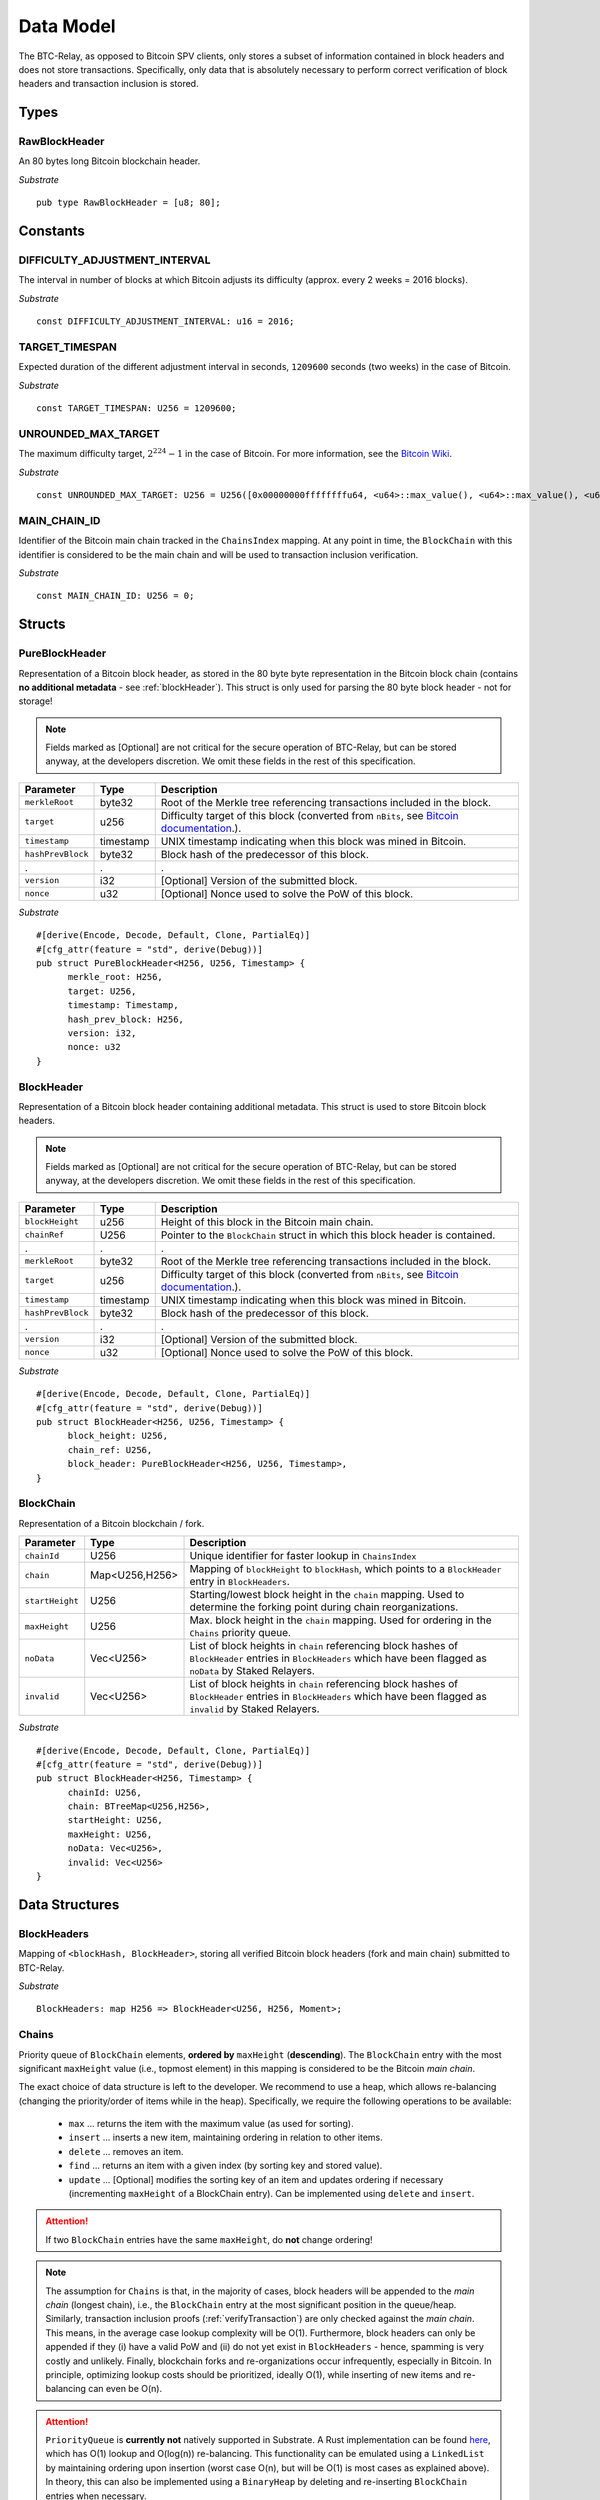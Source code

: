 .. _data-model:


Data Model
============

The BTC-Relay, as opposed to Bitcoin SPV clients, only stores a subset of information contained in block headers and does not store transactions. 
Specifically, only data that is absolutely necessary to perform correct verification of block headers and transaction inclusion is stored. 

Types
~~~~~

RawBlockHeader
..............

An 80 bytes long Bitcoin blockchain header.

*Substrate* ::

   pub type RawBlockHeader = [u8; 80];


Constants
~~~~~~~~~

DIFFICULTY_ADJUSTMENT_INTERVAL
..............................

The interval in number of blocks at which Bitcoin adjusts its difficulty (approx. every 2 weeks = 2016 blocks).

*Substrate* ::

  const DIFFICULTY_ADJUSTMENT_INTERVAL: u16 = 2016;

TARGET_TIMESPAN
...............

Expected duration of the different adjustment interval in seconds, ``1209600`` seconds (two weeks) in the case of Bitcoin.

*Substrate* ::

  const TARGET_TIMESPAN: U256 = 1209600;

UNROUNDED_MAX_TARGET
....................

The maximum difficulty target, :math:`2^{224}-1` in the case of Bitcoin. For more information, see the `Bitcoin Wiki <https://en.bitcoin.it/wiki/Target>`_.

*Substrate* ::

    const UNROUNDED_MAX_TARGET: U256 = U256([0x00000000ffffffffu64, <u64>::max_value(), <u64>::max_value(), <u64>::max_value()]);

MAIN_CHAIN_ID
.............

Identifier of the Bitcoin main chain tracked in the ``ChainsIndex`` mapping. At any point in time, the ``BlockChain`` with this identifier is considered to be the main chain and will be used to transaction inclusion verification.

*Substrate* ::

    const MAIN_CHAIN_ID: U256 = 0;

Structs
~~~~~~~
  
PureBlockHeader
..................

Representation of a Bitcoin block header, as stored in the 80 byte byte representation in the Bitcoin block chain (contains **no additional metadata** - see :ref:`blockHeader`). 
This struct is only used for parsing the 80 byte block header - not for storage! 

.. note:: Fields marked as [Optional] are not critical for the secure operation of BTC-Relay, but can be stored anyway, at the developers discretion. We omit these fields in the rest of this specification. 

.. tabularcolumns:: |l|l|L|

======================  =========  ========================================================================
Parameter               Type       Description
======================  =========  ========================================================================
``merkleRoot``          byte32     Root of the Merkle tree referencing transactions included in the block.
``target``              u256       Difficulty target of this block (converted from ``nBits``, see `Bitcoin documentation <https://bitcoin.org/en/developer-reference#target-nbits>`_.).
``timestamp``           timestamp  UNIX timestamp indicating when this block was mined in Bitcoin.
``hashPrevBlock``       byte32     Block hash of the predecessor of this block.
.                       .          .
``version``             i32        [Optional] Version of the submitted block.
``nonce``               u32        [Optional] Nonce used to solve the PoW of this block. 
======================  =========  ========================================================================

*Substrate* 

::

  #[derive(Encode, Decode, Default, Clone, PartialEq)]
  #[cfg_attr(feature = "std", derive(Debug))]
  pub struct PureBlockHeader<H256, U256, Timestamp> {
        merkle_root: H256,
        target: U256,
        timestamp: Timestamp,
        hash_prev_block: H256,
        version: i32, 
        nonce: u32
  }

.. _blockHeader: 

BlockHeader
................

Representation of a Bitcoin block header containing additional metadata. This struct is used to store Bitcoin block headers. 

.. note:: Fields marked as [Optional] are not critical for the secure operation of BTC-Relay, but can be stored anyway, at the developers discretion. We omit these fields in the rest of this specification. 

.. tabularcolumns:: |l|l|L|

======================  =========  ========================================================================
Parameter               Type       Description
======================  =========  ========================================================================
``blockHeight``         u256       Height of this block in the Bitcoin main chain.
``chainRef``            U256       Pointer to the ``BlockChain`` struct in which this block header is contained.
.                       .          .
``merkleRoot``          byte32     Root of the Merkle tree referencing transactions included in the block.
``target``              u256       Difficulty target of this block (converted from ``nBits``, see `Bitcoin documentation <https://bitcoin.org/en/developer-reference#target-nbits>`_.).
``timestamp``           timestamp  UNIX timestamp indicating when this block was mined in Bitcoin.
``hashPrevBlock``       byte32     Block hash of the predecessor of this block.
.                       .          .
``version``             i32        [Optional] Version of the submitted block.
``nonce``               u32        [Optional] Nonce used to solve the PoW of this block. 
======================  =========  ========================================================================

*Substrate* 

::

  #[derive(Encode, Decode, Default, Clone, PartialEq)]
  #[cfg_attr(feature = "std", derive(Debug))]
  pub struct BlockHeader<H256, U256, Timestamp> {
        block_height: U256,
        chain_ref: U256,
        block_header: PureBlockHeader<H256, U256, Timestamp>,
  }



BlockChain
..........

Representation of a Bitcoin blockchain / fork.

.. tabularcolumns:: |l|l|L|

======================  ==============  ========================================================================
Parameter               Type            Description
======================  ==============  ========================================================================
``chainId``             U256            Unique identifier for faster lookup in ``ChainsIndex``
``chain``               Map<U256,H256>  Mapping of ``blockHeight`` to ``blockHash``, which points to a ``BlockHeader`` entry in ``BlockHeaders``.
``startHeight``         U256            Starting/lowest block height in the ``chain`` mapping. Used to determine the forking point during chain reorganizations.
``maxHeight``           U256            Max. block height in the ``chain`` mapping. Used for ordering in the ``Chains`` priority queue.
``noData``              Vec<U256>       List of block heights in ``chain`` referencing block hashes of ``BlockHeader`` entries in ``BlockHeaders`` which have been flagged as ``noData`` by Staked Relayers.
``invalid``             Vec<U256>       List of block heights in ``chain`` referencing block hashes of ``BlockHeader`` entries in ``BlockHeaders`` which have been flagged as ``invalid`` by Staked Relayers.
======================  ==============  ========================================================================

*Substrate* 

::

  #[derive(Encode, Decode, Default, Clone, PartialEq)]
  #[cfg_attr(feature = "std", derive(Debug))]
  pub struct BlockHeader<H256, Timestamp> {
        chainId: U256,
        chain: BTreeMap<U256,H256>,
        startHeight: U256,
        maxHeight: U256,
        noData: Vec<U256>, 
        invalid: Vec<U256>
  }


Data Structures
~~~~~~~~~~~~~~~

BlockHeaders
............

Mapping of ``<blockHash, BlockHeader>``, storing all verified Bitcoin block headers (fork and main chain) submitted to BTC-Relay.

*Substrate* ::

  BlockHeaders: map H256 => BlockHeader<U256, H256, Moment>;


Chains
.........

Priority queue of ``BlockChain`` elements, **ordered by** ``maxHeight`` (**descending**).
The ``BlockChain`` entry with the most significant ``maxHeight`` value (i.e., topmost element) in this mapping is considered to be the Bitcoin *main chain*.

The exact choice of data structure is left to the developer. We recommend to use a heap, which allows re-balancing (changing the priority/order of items while in the heap). Specifically, we require the following operations to be available:

  * ``max`` ... returns the item with the maximum value (as used for sorting).
  * ``insert`` ... inserts a new item, maintaining ordering in relation to other items.
  * ``delete`` ... removes an item.
  * ``find`` ... returns an item with a given index (by sorting key and stored value).
  * ``update`` ... [Optional] modifies the sorting key of an item and updates ordering if necessary (incrementing ``maxHeight`` of a BlockChain entry). Can be implemented using ``delete`` and ``insert``.

.. attention:: If two ``BlockChain`` entries have the same ``maxHeight``, do **not** change ordering! 

.. note:: The assumption for ``Chains`` is that, in the majority of cases, block headers will be appended to the *main chain* (longest chain), i.e., the ``BlockChain`` entry at the most significant position in the queue/heap. Similarly, transaction inclusion proofs (:ref:`verifyTransaction`) are only checked against the *main chain*. This means, in the average case lookup complexity will be O(1). Furthermore, block headers can only be appended if they (i) have a valid PoW and (ii) do not yet exist in ``BlockHeaders`` - hence, spamming is very costly and unlikely. Finally, blockchain forks and re-organizations occur infrequently, especially in Bitcoin. In principle, optimizing lookup costs should be prioritized, ideally O(1), while inserting of new items and re-balancing can even be O(n). 

.. *Substrate* ::
  // ideally:
  // Chains: PriorityQueue<BlockChain, Ord>;
  // alternative:
  Chains: BinaryHeap<BlockChain, Ord>;
  impl Ord for BlockChain {
    fn cmp(&self, other: &BlockChain) -> Ordering {
    other.maxHeight.cmp(&self.maxHeight)
    // Keeps ordering if equal ("first seen" as in Bitcoin)
    }
  }
  // Also needs to be implemented for BinaryHeap
  impl PartialOrd for BlockChain {
    fn partial_cmp(&self, other: &BlockChain) -> Option<Ordering> {
        Some(self.cmp(other))
    }
  }
  

.. attention:: ``PriorityQueue`` is **currently not** natively supported in Substrate. A Rust implementation can be found `here <https://docs.rs/priority-queue/0.7.0/priority_queue/>`_, which has O(1) lookup and O(log(n)) re-balancing. This functionality can be emulated using a ``LinkedList`` by maintaining ordering upon insertion (worst case O(n), but will be O(1) is most cases as explained above). In theory, this can also be implemented using a ``BinaryHeap`` by deleting and re-inserting ``BlockChain`` entries when necessary.


ChainsIndex
............

Auxiliary mapping of ``BlockChain`` structs to unique identifiers, for faster read access / lookup ``<U256, BlockChain>``, 

*Substrate* ::

  ChainsIndex: map U256 => BlockChain<H256>;

BestBlock
.........

32 byte Bitcoin block hash (double SHA256) identifying the current blockchain tip, i.e., the ``BlockHeader`` with the highest ``blockHeight`` in the ``BlockChain`` entry, which has the most significant ``height`` in the ``Chains`` priority queue (topmost position). 

*Substrate* ::

  BestBlock: H256;


.. note:: Bitcoin uses SHA256 (32 bytes) for its block hashes, transaction identifiers and Merkle trees. In Substrate, we hence use ``H256`` to represent these hashes.

BestBlockHeight
...............

Integer representing the maximum block height (``height``) in the ``Chains`` priority queue. This is also the ``blockHeight`` of the ``BlockHeader`` entry pointed to by ``BestBlock``.

*Substrate* ::

  BestBlockHeight: U256;


ChainCounter
.................

Integer increment-only counter used to track existing BlockChain entries.
Initialized with 1 (0 is reserved for ``MAIN_CHAIN_ID``).
*Substrate* ::

  ChainCounter: U256 = 1;






